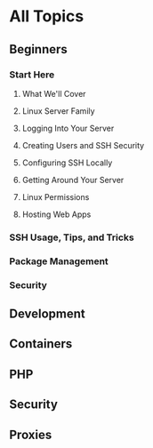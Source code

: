* All Topics
** Beginners
*** Start Here
**** What We'll Cover
**** Linux Server Family
**** Logging Into Your Server
**** Creating Users and SSH Security
**** Configuring SSH Locally
**** Getting Around Your Server
**** Linux Permissions
**** Hosting Web Apps

*** SSH Usage, Tips, and Tricks
*** Package Management
*** Security
** Development
** Containers
** PHP
** Security
** Proxies
